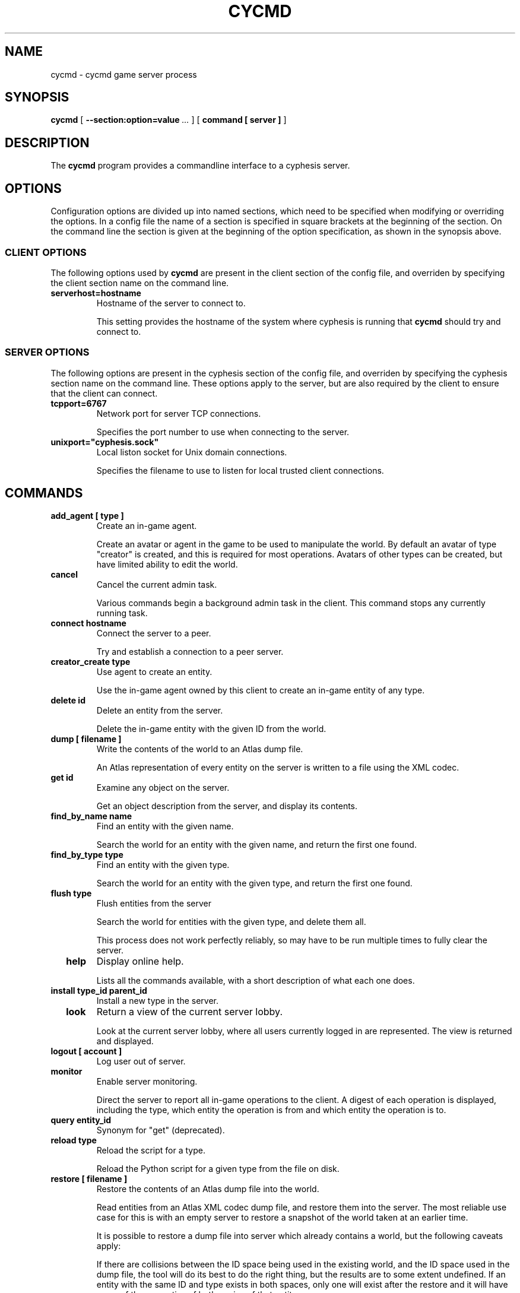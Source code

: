 .\" This manpage has been automatically generated by docbook2man 
.\" from a DocBook document.  This tool can be found at:
.\" <http://shell.ipoline.com/~elmert/comp/docbook2X/> 
.\" Please send any bug reports, improvements, comments, patches, 
.\" etc. to Steve Cheng <steve@ggi-project.org>.
.TH "CYCMD" "1" "15 October 2014" "" "cyphesis"

.SH NAME
cycmd \- cycmd game server process
.SH SYNOPSIS

\fBcycmd\fR [ \fB--section:option=value\fR\fI ...\fR ] [ \fBcommand [ server ]\fR ]

.SH "DESCRIPTION"
.PP
The \fBcycmd\fR program provides a commandline interface to a
cyphesis server.
.SH "OPTIONS"
.PP
Configuration options are divided up into named sections, which need to
be specified when modifying or overriding the options. In a config file
the name of a section is specified in square brackets at the beginning
of the section. On the command line the section is given at the
beginning of the option specification, as shown in the synopsis above.
.SS "CLIENT OPTIONS"
.PP
The following options used by \fBcycmd\fR are present in the
client section of the config file, and overriden by specifying the client
section name on the command line.
.TP
\fBserverhost=hostname \fR
Hostname of the server to connect to.

This setting provides the hostname of the system where cyphesis is running
that \fBcycmd\fR should try and connect to.
.SS "SERVER OPTIONS"
.PP
The following options are present in the cyphesis section of the config
file, and overriden by specifying the cyphesis section name on the
command line. These options apply to the server, but are also required
by the client to ensure that the client can connect.
.TP
\fBtcpport=6767 \fR
Network port for server TCP connections.

Specifies the port number to use when connecting to the server.
.TP
\fBunixport="cyphesis.sock" \fR
Local liston socket for Unix domain connections.

Specifies the filename to use to listen for local trusted client connections.
.SH "COMMANDS"
.TP
\fB  add_agent [ type ]  \fR
Create an in-game agent.

Create an avatar or agent in the game to be used to manipulate the world.
By default an avatar of type "creator" is created, and this is required for
most operations. Avatars of other types can be created, but have limited
ability to edit the world.
.TP
\fB  cancel  \fR
Cancel the current admin task.

Various commands begin a background admin task in the client. This command
stops any currently running task.
.TP
\fB  connect hostname  \fR
Connect the server to a peer.

Try and establish a connection to a peer server.
.TP
\fB  creator_create type  \fR
Use agent to create an entity.

Use the in-game agent owned by this client to create an in-game entity of any
type.
.TP
\fB  delete id  \fR
Delete an entity from the server.

Delete the in-game entity with the given ID from the world.
.TP
\fB  dump [ filename ]  \fR
Write the contents of the world to an Atlas dump file.

An Atlas representation of every entity on the server is written to a file
using the XML codec.
.TP
\fB  get id  \fR
Examine any object on the server.

Get an object description from the server, and display its contents.
.TP
\fB  find_by_name name  \fR
Find an entity with the given name.

Search the world for an entity with the given name, and return the first one
found.
.TP
\fB  find_by_type type  \fR
Find an entity with the given type.

Search the world for an entity with the given type, and return the first one
found.
.TP
\fB  flush type  \fR
Flush entities from the server

Search the world for entities with the given type, and delete them all.

This process does not work perfectly reliably, so may have to be run multiple
times to fully clear the server.
.TP
\fB  help  \fR
Display online help.

Lists all the commands available, with a short description of what each one
does.
.TP
\fB  install type_id parent_id  \fR
Install a new type in the server.

.TP
\fB  look  \fR
Return a view of the current server lobby.

Look at the current server lobby, where all users currently logged in
are represented. The view is returned and displayed.
.TP
\fB  logout [ account ]  \fR
Log user out of server.
.TP
\fB  monitor  \fR
Enable server monitoring.

Direct the server to report all in-game operations to the client. A digest
of each operation is displayed, including the type, which entity the operation
is from and which entity the operation is to.
.TP
\fB  query entity_id  \fR
Synonym for "get" (deprecated).
.TP
\fB  reload type  \fR
Reload the script for a type.

Reload the Python script for a given type from the file on disk.
.TP
\fB  restore [ filename ]  \fR
Restore the contents of an Atlas dump file into the world.

Read entities from an Atlas XML codec dump file, and restore them into the
server. The most reliable use case for this is with an empty server to restore
a snapshot of the world taken at an earlier time.

It is possible to restore a dump file into server which already contains a
world, but the following caveats apply:

If there are collisions between the ID space being used in the existing world,
and the ID space used in the dump file, the tool will do its best to do the
right thing, but the results are to some extent undefined. If an entity with
the same ID and type exists in both spaces, only one will exist after the
restore and it will have some of the properties of both copies of that entity.
.TP
\fB  stat  \fR
Examine the current server status.

Get a description of the current server status, and display its contents.
.TP
\fB  unmonitor  \fR
Disable server monitoring.

Direct the server to stop reporting all in-game operations to the client.
.SH "EXAMPLES"
.PP
The first example shows getting the current server status and checking
the lobby to see if any users are logged in.

.nf
cyphesis> stat
Info(
     builddate:  11:32:45, Sep 27 2004
     clients:  1
     name:  calcitration.ecs.soton.ac.uk
     objtype:  obj
     parents:  [  server ]
     ruleset:  mason
     server:  cyphesis
     uptime:  1728.2
     version:  0.3.2
)
cyphesis> look
Sight(
      id: lobby
      name: lobby
      objtype: obj
      parents: [  room ]
      people: [  1 ]
      rooms: [  ]
)
cyphesis> 
  
.fi
.PP
The first entity returned shows various information about the server,
including when it was built, the number of connected client, the
current ruleset, and the server uptime. The second entity representing
the lobby shows that only one user is current logged in, and no chat
rooms have been created.
.PP
The second example shows how to install a new type.

.nf
cyphesis> get thing
Info(
     children:  [  feature character plant food stackable structure arm arrow axe barrel block_house board boat boundary bow campfire cleaver coin fire gallows house lumber pelvis ribcage shin skull stall sword thigh tower twobyfour wall weather ]
     contains:  [  ]
     id:  thing
     loc:  
     name:  
     objtype:  class
     parents:  [  game_entity ]
     pos:  [  0 0 0 ]
     stamp_contains:  0
     velocity:  [  0 0 0 ]
)
cyphesis> install box thing
cyphesis> 
  
.fi
.PP
The third example shows server monitoring being enable, followed by information
of a series of in-game operations. The flow of messages in while monitoring the
server can be large. In order to supress the flow, the
\fBunmonitor\fR command must be used.

.nf
cyphesis> monitor 
cyphesis> 
tick(from="900006",to="900006")
tick(from="900007",to="900007")
cyphesis> 
tick(from="900008",to="900008")
cyphesis> 
tick(from="899982",to="899982")
cyphesis> 
tick(from="899356",to="899356")
cyphesis> 
tick(from="899357",to="899357")
cyphesis> 
tick(from="899358",to="899358")
cyphesis> 
tick(from="899359",to="899359")
cyphesis> 
tick(from="899360",to="899360")
cyphesis> 
tick(from="899361",to="899361")
cyphesis> 
  
.fi
.SH "AUTHOR"
.PP
Written by Alistair Riddoch.
.SH "REPORTING BUGS"
.PP
Report bugs to <general@worldforge.org>\&.
.SH "COPYRIGHT"
.PP
Copyright 2004 Alistair Riddoch.
.SH "SEE ALSO"
.PP
\fBcyphesis\fR(1),
\fBcyclient\fR(1),
\fBcyphesis-tools\fR(1)
